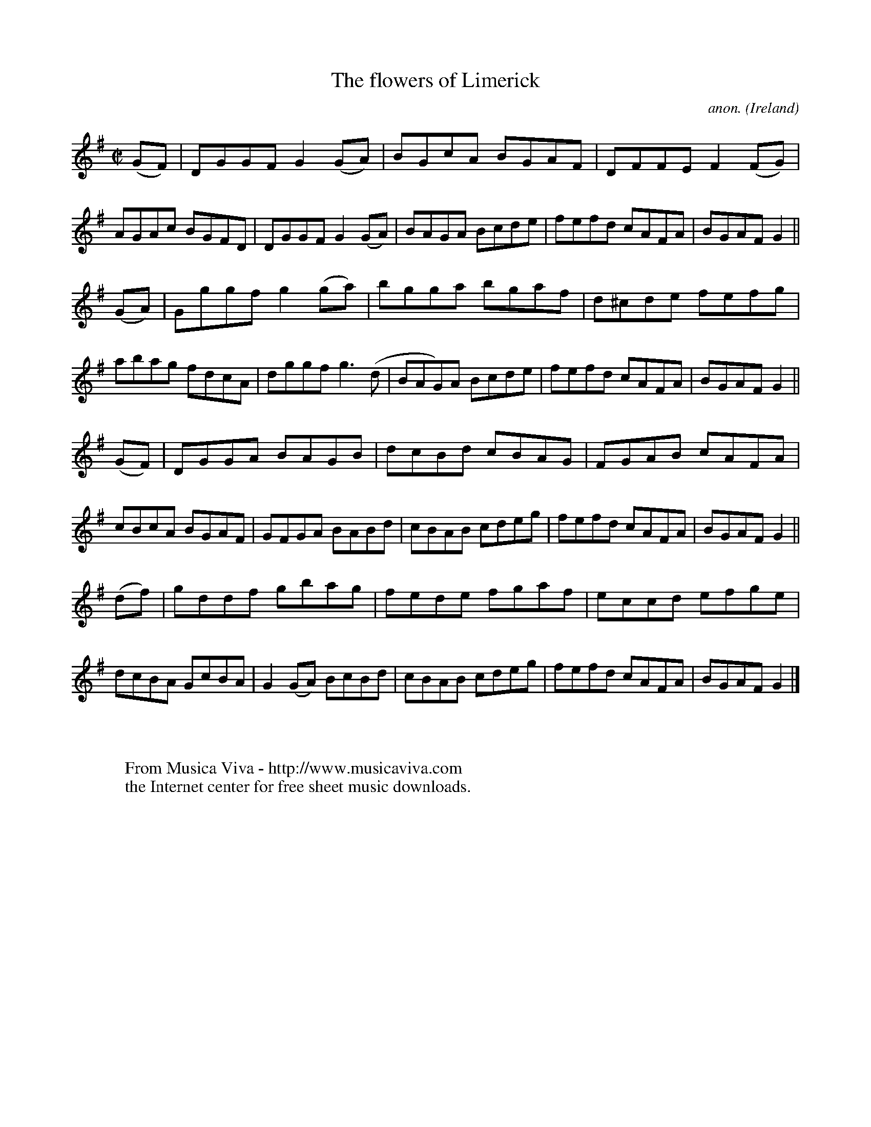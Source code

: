 X:768
T:The flowers of Limerick
C:anon.
O:Ireland
B:Francis O'Neill: "The Dance Music of Ireland" (1907) no. 768
R:Reel
Z:Transcribed by Frank Nordberg - http://www.musicaviva.com
F:http://www.musicaviva.com/abc/tunes/ireland/oneill-1001/0768/oneill-1001-0768-1.abc
M:C|
L:1/8
K:G
(GF)|DGGF G2(GA)|BGcA BGAF|DFFE F2(FG)|AGAc BGFD|DGGF G2(GA)|BAGA Bcde|fefd cAFA|BGAF G2||
(GA)|Gggf g2(ga)|bgga bgaf|d^cde fefg|abag fdcA|dggf g3(d|BAG)A Bcde|fefd cAFA|BGAF G2||
(GF)|DGGA BAGB|dcBd cBAG|FGAB cAFA|cBcA BGAF|GFGA BABd|cBAB cdeg|fefd cAFA|BGAF G2||
(df)|gddf gbag|fede fgaf|eccd efge|dcBA GcBA|G2(GA) BcBd|cBAB cdeg|fefd cAFA|BGAF G2|]
W:
W:
W:  From Musica Viva - http://www.musicaviva.com
W:  the Internet center for free sheet music downloads.
